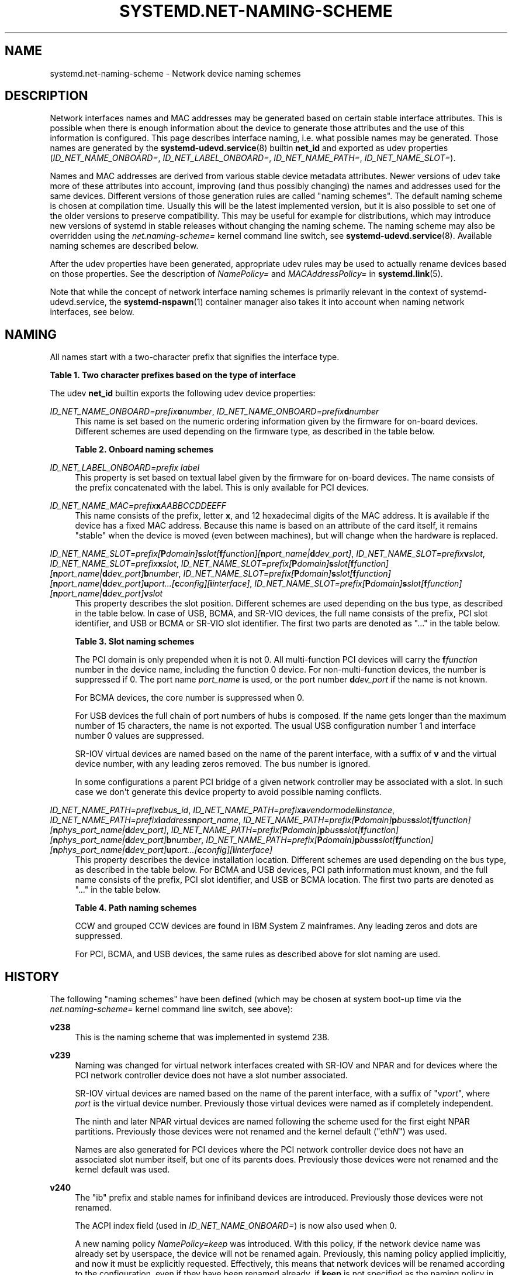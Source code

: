 '\" t
.TH "SYSTEMD\&.NET\-NAMING\-SCHEME" "7" "" "systemd 252" "systemd.net-naming-scheme"
.\" -----------------------------------------------------------------
.\" * Define some portability stuff
.\" -----------------------------------------------------------------
.\" ~~~~~~~~~~~~~~~~~~~~~~~~~~~~~~~~~~~~~~~~~~~~~~~~~~~~~~~~~~~~~~~~~
.\" http://bugs.debian.org/507673
.\" http://lists.gnu.org/archive/html/groff/2009-02/msg00013.html
.\" ~~~~~~~~~~~~~~~~~~~~~~~~~~~~~~~~~~~~~~~~~~~~~~~~~~~~~~~~~~~~~~~~~
.ie \n(.g .ds Aq \(aq
.el       .ds Aq '
.\" -----------------------------------------------------------------
.\" * set default formatting
.\" -----------------------------------------------------------------
.\" disable hyphenation
.nh
.\" disable justification (adjust text to left margin only)
.ad l
.\" -----------------------------------------------------------------
.\" * MAIN CONTENT STARTS HERE *
.\" -----------------------------------------------------------------
.SH "NAME"
systemd.net-naming-scheme \- Network device naming schemes
.SH "DESCRIPTION"
.PP
Network interfaces names and MAC addresses may be generated based on certain stable interface attributes\&. This is possible when there is enough information about the device to generate those attributes and the use of this information is configured\&. This page describes interface naming, i\&.e\&. what possible names may be generated\&. Those names are generated by the
\fBsystemd-udevd.service\fR(8)
builtin
\fBnet_id\fR
and exported as udev properties (\fIID_NET_NAME_ONBOARD=\fR,
\fIID_NET_LABEL_ONBOARD=\fR,
\fIID_NET_NAME_PATH=\fR,
\fIID_NET_NAME_SLOT=\fR)\&.
.PP
Names and MAC addresses are derived from various stable device metadata attributes\&. Newer versions of udev take more of these attributes into account, improving (and thus possibly changing) the names and addresses used for the same devices\&. Different versions of those generation rules are called "naming schemes"\&. The default naming scheme is chosen at compilation time\&. Usually this will be the latest implemented version, but it is also possible to set one of the older versions to preserve compatibility\&. This may be useful for example for distributions, which may introduce new versions of systemd in stable releases without changing the naming scheme\&. The naming scheme may also be overridden using the
\fInet\&.naming\-scheme=\fR
kernel command line switch, see
\fBsystemd-udevd.service\fR(8)\&. Available naming schemes are described below\&.
.PP
After the udev properties have been generated, appropriate udev rules may be used to actually rename devices based on those properties\&. See the description of
\fINamePolicy=\fR
and
\fIMACAddressPolicy=\fR
in
\fBsystemd.link\fR(5)\&.
.PP
Note that while the concept of network interface naming schemes is primarily relevant in the context of
systemd\-udevd\&.service, the
\fBsystemd-nspawn\fR(1)
container manager also takes it into account when naming network interfaces, see below\&.
.SH "NAMING"
.PP
All names start with a two\-character prefix that signifies the interface type\&.
.sp
.it 1 an-trap
.nr an-no-space-flag 1
.nr an-break-flag 1
.br
.B Table\ \&1.\ \&Two character prefixes based on the type of interface
.TS
allbox tab(:);
lB lB.
T{
Prefix
T}:T{
Description
T}
.T&
l l
l l
l l
l l
l l.
T{
\fBen\fR
T}:T{
Ethernet
T}
T{
\fBib\fR
T}:T{
InfiniBand
T}
T{
\fBsl\fR
T}:T{
Serial line IP (slip)
T}
T{
\fBwl\fR
T}:T{
Wireless local area network (WLAN)
T}
T{
\fBww\fR
T}:T{
Wireless wide area network (WWAN)
T}
.TE
.sp 1
.PP
The udev
\fBnet_id\fR
builtin exports the following udev device properties:
.PP
\fIID_NET_NAME_ONBOARD=\fR\fI\fIprefix\fR\fR\fI\fBo\fR\fR\fI\fInumber\fR\fR, \fIID_NET_NAME_ONBOARD=\fR\fI\fIprefix\fR\fR\fI\fBd\fR\fR\fI\fInumber\fR\fR
.RS 4
This name is set based on the numeric ordering information given by the firmware for on\-board devices\&. Different schemes are used depending on the firmware type, as described in the table below\&.
.sp
.it 1 an-trap
.nr an-no-space-flag 1
.nr an-break-flag 1
.br
.B Table\ \&2.\ \&Onboard naming schemes
.TS
allbox tab(:);
lB lB.
T{
Format
T}:T{
Description
T}
.T&
l l
l l.
T{
\fIprefix\fR\fBo\fR\fInumber\fR
T}:T{
PCI onboard index
T}
T{
\fIprefix\fR\fBd\fR\fInumber\fR
T}:T{
Devicetree alias index
T}
.TE
.sp 1
.RE
.PP
\fIID_NET_LABEL_ONBOARD=\fR\fI\fIprefix\fR\fR\fI \fR\fI\fIlabel\fR\fR
.RS 4
This property is set based on textual label given by the firmware for on\-board devices\&. The name consists of the prefix concatenated with the label\&. This is only available for PCI devices\&.
.RE
.PP
\fIID_NET_NAME_MAC=\fR\fI\fIprefix\fR\fR\fI\fBx\fR\fR\fI\fIAABBCCDDEEFF\fR\fR
.RS 4
This name consists of the prefix, letter
\fBx\fR, and 12 hexadecimal digits of the MAC address\&. It is available if the device has a fixed MAC address\&. Because this name is based on an attribute of the card itself, it remains "stable" when the device is moved (even between machines), but will change when the hardware is replaced\&.
.RE
.PP
\fIID_NET_NAME_SLOT=\fR\fI\fIprefix\fR\fR\fI[\fR\fI\fBP\fR\fR\fI\fIdomain\fR\fR\fI]\fR\fI\fBs\fR\fR\fI\fIslot\fR\fR\fI[\fR\fI\fBf\fR\fR\fI\fIfunction\fR\fR\fI][\fR\fI\fBn\fR\fR\fI\fIport_name\fR\fR\fI|\fR\fI\fBd\fR\fR\fI\fIdev_port\fR\fR\fI]\fR, \fIID_NET_NAME_SLOT=\fR\fI\fIprefix\fR\fR\fI\fBv\fR\fR\fI\fIslot\fR\fR, \fIID_NET_NAME_SLOT=\fR\fI\fIprefix\fR\fR\fI\fBx\fR\fR\fI\fIslot\fR\fR, \fIID_NET_NAME_SLOT=\fR\fI\fIprefix\fR\fR\fI[\fR\fI\fBP\fR\fR\fI\fIdomain\fR\fR\fI]\fR\fI\fBs\fR\fR\fI\fIslot\fR\fR\fI[\fR\fI\fBf\fR\fR\fI\fIfunction\fR\fR\fI][\fR\fI\fBn\fR\fR\fI\fIport_name\fR\fR\fI|\fR\fI\fBd\fR\fR\fI\fIdev_port\fR\fR\fI]\fR\fI\fBb\fR\fR\fI\fInumber\fR\fR, \fIID_NET_NAME_SLOT=\fR\fI\fIprefix\fR\fR\fI[\fR\fI\fBP\fR\fR\fI\fIdomain\fR\fR\fI]\fR\fI\fBs\fR\fR\fI\fIslot\fR\fR\fI[\fR\fI\fBf\fR\fR\fI\fIfunction\fR\fR\fI][\fR\fI\fBn\fR\fR\fI\fIport_name\fR\fR\fI|\fR\fI\fBd\fR\fR\fI\fIdev_port\fR\fR\fI]\fR\fI\fBu\fR\fR\fI\fIport\fR\fR\fI\&...[\fR\fI\fBc\fR\fR\fI\fIconfig\fR\fR\fI][\fR\fI\fBi\fR\fR\fI\fIinterface\fR\fR\fI]\fR, \fIID_NET_NAME_SLOT=\fR\fI\fIprefix\fR\fR\fI[\fR\fI\fBP\fR\fR\fI\fIdomain\fR\fR\fI]\fR\fI\fBs\fR\fR\fI\fIslot\fR\fR\fI[\fR\fI\fBf\fR\fR\fI\fIfunction\fR\fR\fI][\fR\fI\fBn\fR\fR\fI\fIport_name\fR\fR\fI|\fR\fI\fBd\fR\fR\fI\fIdev_port\fR\fR\fI]\fR\fI\fBv\fR\fR\fI\fIslot\fR\fR
.RS 4
This property describes the slot position\&. Different schemes are used depending on the bus type, as described in the table below\&. In case of USB, BCMA, and SR\-VIO devices, the full name consists of the prefix, PCI slot identifier, and USB or BCMA or SR\-VIO slot identifier\&. The first two parts are denoted as "\&..." in the table below\&.
.sp
.it 1 an-trap
.nr an-no-space-flag 1
.nr an-break-flag 1
.br
.B Table\ \&3.\ \&Slot naming schemes
.TS
allbox tab(:);
lB lB.
T{
Format
T}:T{
Description
T}
.T&
l l
l l
l l
l l
l l
l l.
T{
\fIprefix\fR\ \&[\fBP\fR\fIdomain\fR]\ \&\fBs\fR\fIslot\fR\ \&[\fBf\fR\fIfunction\fR]\ \&[\fBn\fR\fIport_name\fR\ \&|\ \&\fBd\fR\fIdev_port\fR]
T}:T{
PCI slot number
T}
T{
\fIprefix\fR\ \&\fBv\fR\fIslot\fR
T}:T{
VIO slot number (IBM PowerVM)
T}
T{
\fIprefix\fR\ \&\fBX\fR\fInumber\fR
T}:T{
VIF interface number (Xen)
T}
T{
\&...\ \&\fBb\fR\fInumber\fR
T}:T{
Broadcom bus (BCMA) core number
T}
T{
\&...\ \&\fBu\fR\fIport\fR\&...\ \&[\fBc\fR\fIconfig\fR]\ \&[\fBi\fR\fIinterface\fR]
T}:T{
USB port number chain
T}
T{
\&...\ \&\fBv\fR\fIslot\fR
T}:T{
SR\-VIO slot number
T}
.TE
.sp 1
The PCI domain is only prepended when it is not 0\&. All multi\-function PCI devices will carry the
\fBf\fR\fB\fIfunction\fR\fR
number in the device name, including the function 0 device\&. For non\-multi\-function devices, the number is suppressed if 0\&. The port name
\fIport_name\fR
is used, or the port number
\fBd\fR\fIdev_port\fR
if the name is not known\&.
.sp
For BCMA devices, the core number is suppressed when 0\&.
.sp
For USB devices the full chain of port numbers of hubs is composed\&. If the name gets longer than the maximum number of 15 characters, the name is not exported\&. The usual USB configuration number 1 and interface number 0 values are suppressed\&.
.sp
SR\-IOV virtual devices are named based on the name of the parent interface, with a suffix of
\fBv\fR
and the virtual device number, with any leading zeros removed\&. The bus number is ignored\&.
.sp
In some configurations a parent PCI bridge of a given network controller may be associated with a slot\&. In such case we don\*(Aqt generate this device property to avoid possible naming conflicts\&.
.RE
.PP
\fIID_NET_NAME_PATH=\fR\fI\fIprefix\fR\fR\fI\fBc\fR\fR\fI\fIbus_id\fR\fR, \fIID_NET_NAME_PATH=\fR\fI\fIprefix\fR\fR\fI\fBa\fR\fR\fI\fIvendor\fR\fR\fI\fImodel\fR\fR\fI\fBi\fR\fR\fI\fIinstance\fR\fR, \fIID_NET_NAME_PATH=\fR\fI\fIprefix\fR\fR\fI\fBi\fR\fR\fI\fIaddress\fR\fR\fI\fBn\fR\fR\fI\fIport_name\fR\fR, \fIID_NET_NAME_PATH=\fR\fI\fIprefix\fR\fR\fI[\fR\fI\fBP\fR\fR\fI\fIdomain\fR\fR\fI]\fR\fI\fBp\fR\fR\fI\fIbus\fR\fR\fI\fBs\fR\fR\fI\fIslot\fR\fR\fI[\fR\fI\fBf\fR\fR\fI\fIfunction\fR\fR\fI][\fR\fI\fBn\fR\fR\fI\fIphys_port_name\fR\fR\fI|\fR\fI\fBd\fR\fR\fI\fIdev_port\fR\fR\fI]\fR, \fIID_NET_NAME_PATH=\fR\fI\fIprefix\fR\fR\fI[\fR\fI\fBP\fR\fR\fI\fIdomain\fR\fR\fI]\fR\fI\fBp\fR\fR\fI\fIbus\fR\fR\fI\fBs\fR\fR\fI\fIslot\fR\fR\fI[\fR\fI\fBf\fR\fR\fI\fIfunction\fR\fR\fI][\fR\fI\fBn\fR\fR\fI\fIphys_port_name\fR\fR\fI|\fR\fI\fBd\fR\fR\fI\fIdev_port\fR\fR\fI]\fR\fI\fBb\fR\fR\fI\fInumber\fR\fR, \fIID_NET_NAME_PATH=\fR\fI\fIprefix\fR\fR\fI[\fR\fI\fBP\fR\fR\fI\fIdomain\fR\fR\fI]\fR\fI\fBp\fR\fR\fI\fIbus\fR\fR\fI\fBs\fR\fR\fI\fIslot\fR\fR\fI[\fR\fI\fBf\fR\fR\fI\fIfunction\fR\fR\fI][\fR\fI\fBn\fR\fR\fI\fIphys_port_name\fR\fR\fI|\fR\fI\fBd\fR\fR\fI\fIdev_port\fR\fR\fI]\fR\fI\fBu\fR\fR\fI\fIport\fR\fR\fI\&...[\fR\fI\fBc\fR\fR\fI\fIconfig\fR\fR\fI][\fR\fI\fBi\fR\fR\fI\fIinterface\fR\fR\fI]\fR
.RS 4
This property describes the device installation location\&. Different schemes are used depending on the bus type, as described in the table below\&. For BCMA and USB devices, PCI path information must known, and the full name consists of the prefix, PCI slot identifier, and USB or BCMA location\&. The first two parts are denoted as "\&..." in the table below\&.
.sp
.it 1 an-trap
.nr an-no-space-flag 1
.nr an-break-flag 1
.br
.B Table\ \&4.\ \&Path naming schemes
.TS
allbox tab(:);
lB lB.
T{
Format
T}:T{
Description
T}
.T&
l l
l l
l l
l l
l l
l l.
T{
\fIprefix\fR\ \&\fBc\fR\fIbus_id\fR
T}:T{
CCW or grouped CCW device identifier
T}
T{
\fIprefix\fR\ \&\fBa\fR\fIvendor\fR\ \&\fImodel\fR\ \&\fBi\fR\fIinstance\fR
T}:T{
ACPI path names for ARM64 platform devices
T}
T{
\fIprefix\fR\ \&\fBi\fR\fIaddress\fR\ \&\fBn\fR\fIport_name\fR
T}:T{
Netdevsim (simulated networking device) device number and port name
T}
T{
\fIprefix\fR\ \&[\fBP\fR\fIdomain\fR]\ \&\fBp\fR\fIbus\fR\ \&\fBs\fR\fIslot\fR\ \&[\fBf\fR\fIfunction\fR]\ \&[\fBn\fR\fIphys_port_name\fR\ \&|\ \&\fBd\fR\fIdev_port\fR]
T}:T{
PCI geographical location
T}
T{
\&...\ \&\fBb\fR\fInumber\fR
T}:T{
Broadcom bus (BCMA) core number
T}
T{
\&...\ \&\fBu\fR\fIport\fR\&...\ \&[\fBc\fR\fIconfig\fR]\ \&[\fBi\fR\fIinterface\fR]
T}:T{
USB port number chain
T}
.TE
.sp 1
CCW and grouped CCW devices are found in IBM System Z mainframes\&. Any leading zeros and dots are suppressed\&.
.sp
For PCI, BCMA, and USB devices, the same rules as described above for slot naming are used\&.
.RE
.SH "HISTORY"
.PP
The following "naming schemes" have been defined (which may be chosen at system boot\-up time via the
\fInet\&.naming\-scheme=\fR
kernel command line switch, see above):
.PP
\fBv238\fR
.RS 4
This is the naming scheme that was implemented in systemd 238\&.
.RE
.PP
\fBv239\fR
.RS 4
Naming was changed for virtual network interfaces created with SR\-IOV and NPAR and for devices where the PCI network controller device does not have a slot number associated\&.
.sp
SR\-IOV virtual devices are named based on the name of the parent interface, with a suffix of
"v\fIport\fR", where
\fIport\fR
is the virtual device number\&. Previously those virtual devices were named as if completely independent\&.
.sp
The ninth and later NPAR virtual devices are named following the scheme used for the first eight NPAR partitions\&. Previously those devices were not renamed and the kernel default ("eth\fIN\fR") was used\&.
.sp
Names are also generated for PCI devices where the PCI network controller device does not have an associated slot number itself, but one of its parents does\&. Previously those devices were not renamed and the kernel default was used\&.
.RE
.PP
\fBv240\fR
.RS 4
The
"ib"
prefix and stable names for infiniband devices are introduced\&. Previously those devices were not renamed\&.
.sp
The ACPI index field (used in
\fIID_NET_NAME_ONBOARD=\fR) is now also used when 0\&.
.sp
A new naming policy
\fINamePolicy=keep\fR
was introduced\&. With this policy, if the network device name was already set by userspace, the device will not be renamed again\&. Previously, this naming policy applied implicitly, and now it must be explicitly requested\&. Effectively, this means that network devices will be renamed according to the configuration, even if they have been renamed already, if
\fBkeep\fR
is not specified as the naming policy in the
\&.link
file\&. See
\fBsystemd.link\fR(5)
for a description of
\fINamePolicy=\fR\&.
.RE
.PP
\fBv241\fR
.RS 4
\fBMACAddressPolicy=persistent\fR
was extended to set MAC addresses based on the device name\&. Previously addresses were only based on the
\fIID_NET_NAME_*\fR
attributes, which meant that interface names would never be generated for virtual devices\&. Now a persistent address will be generated for most devices, including in particular bridges\&.
.sp
Note: when userspace does not set a MAC address for a bridge device, the kernel will initially assign a random address, and then change it when the first device is enslaved to the bridge\&. With this naming policy change, bridges get a persistent MAC address based on the bridge name instead of the first enslaved device\&.
.RE
.PP
\fBv243\fR
.RS 4
Support for renaming netdevsim (simulated networking) devices was added\&. Previously those devices were not renamed\&.
.sp
Previously two\-letter interface type prefix was prepended to
\fIID_NET_LABEL_ONBOARD=\fR\&. This is not done anymore\&.
.RE
.PP
\fBv245\fR
.RS 4
When
\fBsystemd-nspawn\fR(1)
derives the name for the host side of the network interface created with
\fB\-\-network\-veth\fR
from the container name it previously simply truncated the result at 15 characters if longer (since that\*(Aqs the maximum length for network interface names)\&. From now on, for any interface name that would be longer than 15 characters the last 4 characters are set to a 24bit hash value of the full interface name\&. This way network interface name collisions between multiple similarly named containers (who only differ in container name suffix) should be less likely (but still possible, since the 24bit hash value is very small)\&.
.RE
.PP
\fBv247\fR
.RS 4
When a PCI slot is associated with a PCI bridge that has multiple child network controllers, the same value of the
\fIID_NET_NAME_SLOT\fR
property might be derived for those controllers\&. This would cause a naming conflict if the property is selected as the device name\&. Now, we detect this situation and don\*(Aqt produce the
\fIID_NET_NAME_SLOT\fR
property\&.
.RE
.PP
\fBv249\fR
.RS 4
PCI hotplug slot names for the s390 PCI driver are a hexadecimal representation of the
function_id
device attribute\&. This attribute is now used to build the
\fIID_NET_NAME_SLOT\fR\&. Before that, all slot names were parsed as decimal numbers, which could either result in an incorrect value of the
\fIID_NET_NAME_SLOT\fR
property or none at all\&.
.sp
Some firmware and hypervisor implementations report unreasonably high numbers for the onboard index\&. To prevent the generation of bogus onbard interface names, index numbers greater than 16381 (2\(S1⁴\-1) were ignored\&. For s390 PCI devices index values up to 65535 (2\(S1⁶\-1) are valid\&. To account for that, the limit was increased to 65535\&.
.sp
The udev rule
\fINAME=\fR
replaces
":",
"/", and
"%"
with an underscore ("_"), and refuses strings which contain only numerics\&.
.RE
.PP
\fBv250\fR
.RS 4
Added naming scheme for Xen netfront "vif" interfaces based on the guest side VIF number set from the Xen config (or the interface index in AWS EC2)\&.
.RE
.PP
\fBv251\fR
.RS 4
Since version
\fBv247\fR
we no longer set
\fIID_NET_NAME_SLOT\fR
if we detect that a PCI device associated with a slot is a PCI bridge as that would create naming conflict when there are more child devices on that bridge\&. Now, this is relaxed and we will use slot information to generate the name based on it but only if the PCI device has multiple functions\&. This is safe because distinct function number is a part of the device name for multifunction devices\&.
.RE
.PP
\fBv252\fR
.RS 4
Added naming scheme for platform devices with devicetree aliases\&.
.RE
.PP
Note that
\fBlatest\fR
may be used to denote the latest scheme known (to this particular version of systemd)\&.
.SH "EXAMPLES"
.PP
\fBExample\ \&1.\ \&Using udevadm test\-builtin to display device properties\fR
.sp
.if n \{\
.RS 4
.\}
.nf
$ udevadm test\-builtin net_id /sys/class/net/enp0s31f6
\&.\&.\&.
Using default interface naming scheme \*(Aqv243\*(Aq\&.
ID_NET_NAMING_SCHEME=v243
ID_NET_NAME_MAC=enx54ee75cb1dc0
ID_OUI_FROM_DATABASE=Wistron InfoComm(Kunshan)Co\&.,Ltd\&.
ID_NET_NAME_PATH=enp0s31f6
\&.\&.\&.
.fi
.if n \{\
.RE
.\}
.PP
\fBExample\ \&2.\ \&PCI Ethernet card with firmware index "1"\fR
.sp
.if n \{\
.RS 4
.\}
.nf
ID_NET_NAME_ONBOARD=eno1
ID_NET_NAME_ONBOARD_LABEL=Ethernet Port 1
      
.fi
.if n \{\
.RE
.\}
.PP
\fBExample\ \&3.\ \&PCI Ethernet card in hotplug slot with firmware index number\fR
.sp
.if n \{\
.RS 4
.\}
.nf
# /sys/devices/pci0000:00/0000:00:1c\&.3/0000:05:00\&.0/net/ens1
ID_NET_NAME_MAC=enx000000000466
ID_NET_NAME_PATH=enp5s0
ID_NET_NAME_SLOT=ens1
.fi
.if n \{\
.RE
.\}
.PP
\fBExample\ \&4.\ \&PCI Ethernet multi\-function card with 2 ports\fR
.sp
.if n \{\
.RS 4
.\}
.nf
# /sys/devices/pci0000:00/0000:00:1c\&.0/0000:02:00\&.0/net/enp2s0f0
ID_NET_NAME_MAC=enx78e7d1ea46da
ID_NET_NAME_PATH=enp2s0f0

# /sys/devices/pci0000:00/0000:00:1c\&.0/0000:02:00\&.1/net/enp2s0f1
ID_NET_NAME_MAC=enx78e7d1ea46dc
ID_NET_NAME_PATH=enp2s0f1
.fi
.if n \{\
.RE
.\}
.PP
\fBExample\ \&5.\ \&PCI WLAN card\fR
.sp
.if n \{\
.RS 4
.\}
.nf
# /sys/devices/pci0000:00/0000:00:1c\&.1/0000:03:00\&.0/net/wlp3s0
ID_NET_NAME_MAC=wlx0024d7e31130
ID_NET_NAME_PATH=wlp3s0
.fi
.if n \{\
.RE
.\}
.PP
\fBExample\ \&6.\ \&PCI IB host adapter with 2 ports\fR
.sp
.if n \{\
.RS 4
.\}
.nf
# /sys/devices/pci0000:00/0000:00:03\&.0/0000:15:00\&.0/net/ibp21s0f0
ID_NET_NAME_PATH=ibp21s0f0

# /sys/devices/pci0000:00/0000:00:03\&.0/0000:15:00\&.1/net/ibp21s0f1
ID_NET_NAME_PATH=ibp21s0f1
.fi
.if n \{\
.RE
.\}
.PP
\fBExample\ \&7.\ \&USB built\-in 3G modem\fR
.sp
.if n \{\
.RS 4
.\}
.nf
# /sys/devices/pci0000:00/0000:00:1d\&.0/usb2/2\-1/2\-1\&.4/2\-1\&.4:1\&.6/net/wwp0s29u1u4i6
ID_NET_NAME_MAC=wwx028037ec0200
ID_NET_NAME_PATH=wwp0s29u1u4i6
.fi
.if n \{\
.RE
.\}
.PP
\fBExample\ \&8.\ \&USB Android phone\fR
.sp
.if n \{\
.RS 4
.\}
.nf
# /sys/devices/pci0000:00/0000:00:1d\&.0/usb2/2\-1/2\-1\&.2/2\-1\&.2:1\&.0/net/enp0s29u1u2
ID_NET_NAME_MAC=enxd626b3450fb5
ID_NET_NAME_PATH=enp0s29u1u2
.fi
.if n \{\
.RE
.\}
.PP
\fBExample\ \&9.\ \&s390 grouped CCW interface\fR
.sp
.if n \{\
.RS 4
.\}
.nf
# /sys/devices/css0/0\&.0\&.0007/0\&.0\&.f5f0/group_device/net/encf5f0
ID_NET_NAME_MAC=enx026d3c00000a
ID_NET_NAME_PATH=encf5f0
.fi
.if n \{\
.RE
.\}
.SH "SEE ALSO"
.PP
\fBudev\fR(7),
\fBudevadm\fR(8),
\m[blue]\fBPredictable Network Interface Names\fR\m[]\&\s-2\u[1]\d\s+2,
\fBsystemd-nspawn\fR(1)
.SH "NOTES"
.IP " 1." 4
Predictable Network Interface Names
.RS 4
\%https://systemd.io/PREDICTABLE_INTERFACE_NAMES
.RE
